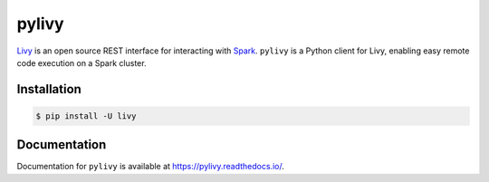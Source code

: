 pylivy
======

.. image:: https://travis-ci.org/acroz/pylivy.svg?branch=master
    :target: https://travis-ci.org/acroz/pylivy

.. image:: https://badge.fury.io/py/livy.svg
    :target: https://pypi.org/project/livy/

`Livy <https://livy.incubator.apache.org/>`_ is an open source REST interface
for interacting with `Spark <http://spark.apache.org/>`_. ``pylivy`` is a
Python client for Livy, enabling easy remote code execution on a Spark cluster.

Installation
------------

.. code:: bash

    $ pip install -U livy

Documentation
-------------

Documentation for ``pylivy`` is available at https://pylivy.readthedocs.io/.
